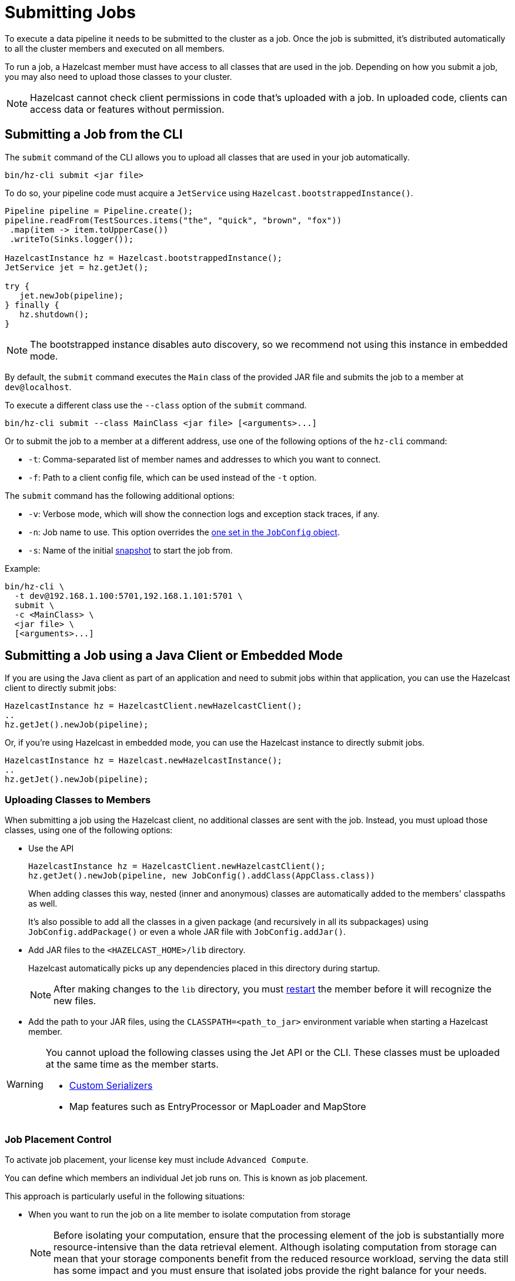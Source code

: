 = Submitting Jobs
:description: Submit data pipelines to a Hazelcast cluster for execution.

To execute a data pipeline it needs to be submitted to the cluster as a job. Once the job is submitted, it's distributed automatically to all the cluster members and executed on all members.

To run a job, a Hazelcast member must have access to all classes that are used in the job. Depending on how you submit a job, you may also need to upload those classes to your cluster.

NOTE: Hazelcast cannot check client permissions in code that's uploaded with a job. In uploaded code, clients can access data or features without permission.

== Submitting a Job from the CLI

The `submit` command of the CLI allows you to upload all classes that are used in your job automatically.

```bash
bin/hz-cli submit <jar file>
```

To do so, your pipeline code must acquire a
`JetService` using `Hazelcast.bootstrappedInstance()`.

```java
Pipeline pipeline = Pipeline.create();
pipeline.readFrom(TestSources.items("the", "quick", "brown", "fox"))
 .map(item -> item.toUpperCase())
 .writeTo(Sinks.logger());

HazelcastInstance hz = Hazelcast.bootstrappedInstance();
JetService jet = hz.getJet();

try {
   jet.newJob(pipeline);
} finally {
   hz.shutdown();
}
```

NOTE: The bootstrapped instance disables auto discovery, so we recommend not using this instance in embedded mode.

By default, the `submit` command  executes the `Main` class of the
provided JAR file and submits the job to a member at `dev@localhost`.

To execute a different class use the `--class` option of the `submit` command.

```bash
bin/hz-cli submit --class MainClass <jar file> [<arguments>...]
```

Or to submit the job to a member at a different address, use one of the following options of the `hz-cli` command:

* `-t`: Comma-separated list of member names and addresses to which you want to connect.
* `-f`: Path to a client config file, which can be used instead of the `-t` option.

The `submit` command has the following additional options:

* `-v`: Verbose mode, which will show the connection logs and
  exception stack traces, if any.
* `-n`: Job name to use. This option overrides the xref:configuring-jobs.adoc#setting-the-job-name[one set in the `JobConfig` object].
* `-s`: Name of the initial xref:configuring-jobs.adoc#setting-a-processing-guarantee-for-streaming-jobs[snapshot] to start the job from.

Example:

```bash
bin/hz-cli \
  -t dev@192.168.1.100:5701,192.168.1.101:5701 \
  submit \
  -c <MainClass> \
  <jar file> \
  [<arguments>...]
```

== Submitting a Job using a Java Client or Embedded Mode

If you are using the Java client as part of an application and need to
submit jobs within that application, you can use the Hazelcast client
to directly submit jobs:

```java
HazelcastInstance hz = HazelcastClient.newHazelcastClient();
..
hz.getJet().newJob(pipeline);
```

Or, if you're using Hazelcast in embedded mode, you can use the Hazelcast instance to directly submit jobs.

```java
HazelcastInstance hz = Hazelcast.newHazelcastInstance();
..
hz.getJet().newJob(pipeline);
```

=== Uploading Classes to Members

When submitting a job using the Hazelcast client, no additional classes are
sent with the job. Instead, you must upload those classes, using one of the following options:

- Use the API
+
```java
HazelcastInstance hz = HazelcastClient.newHazelcastClient();
hz.getJet().newJob(pipeline, new JobConfig().addClass(AppClass.class))
```
+
When adding classes this way, nested (inner and anonymous) classes are
automatically added to the members' classpaths as well.
+
It's also possible to add all the classes in a given package (and
recursively in all its subpackages) using `JobConfig.addPackage()` or
even a whole JAR file with `JobConfig.addJar()`.
- Add JAR files to the `<HAZELCAST_HOME>/lib` directory.
+
Hazelcast automatically picks up any dependencies placed in this directory during startup.
+
NOTE: After making changes to the `lib` directory, you must xref:maintain-cluster:restart-cluster.adoc[restart] the member before it will recognize the new files.
- Add the path to your JAR files, using the `CLASSPATH=<path_to_jar>` environment variable when starting a Hazelcast member.

[WARNING]
====
You cannot upload the following classes using the Jet API or the CLI. These classes must be uploaded at the same time as the member starts.

* xref:serialization:serialization.adoc#serialization-of-data-types[Custom Serializers]
* Map features such as EntryProcessor or MapLoader and MapStore
====

=== Job Placement Control

To activate job placement, your license key must include `Advanced Compute`.

You can define which members an individual Jet job runs on. This is known as job placement.

This approach is particularly useful in the following situations:

* When you want to run the job on a lite member to isolate computation from storage
+
NOTE: Before isolating your computation, ensure that the processing element of the job is substantially more resource-intensive than the data retrieval element. Although isolating computation from storage can mean that your storage components benefit from the reduced resource workload, serving the data still has some impact and you must ensure that isolated jobs provide the right balance for your needs.

* When you want to run the job on an edge node to take advantage of edge computing

Job placement supports the following:

* Auto-scaling
* `AT_LEAST_ONCE` and `EXACTLY_ONCE` Fault-tolerance
* Split-brain protection
* Metrics

You can use the Hazelcast Java client to submit your job to specific members as follows:

```java
HazelcastInstance hz = HazelcastClient.newHazelcastClient();
// ... 
Map map = hz.getMap(MAP_NAME);
Pipeline p = Pipeline.create()
                .readFrom(Sources.map(map))
                .map(Entry::getValue)
                .writeTo(sink)
                .getPipeline();
Job job = hz.getJet()
        .newJobBuilder(p)
        .withMemberSelector(JetMemberSelector.ALL_LITE_MEMBERS)
        .start();
```

For further information on job placement control, see xref:pipelines:job-placement-control.adoc[].

== Submitting a Job using SQL

To submit a job to the cluster with SQL, use the xref:sql:create-job.adoc[`CREATE JOB` statement].

For an example of how to use this statement, see xref:learn-sql.adoc[].

=== Uploading Classes to Members

You cannot use SQL to add classes to a member's classpath.

If your job uses classes that aren't already in your members classpath, you can use one of the following options:

- Add JAR files to the `<HAZELCAST_HOME>/lib` directory.
+
Hazelcast automatically picks up any dependencies placed in this directory during
startup.
+
NOTE: After making changes to the `lib` directory, you must xref:maintain-cluster:restart-cluster.adoc[restart] the member before it will recognize the new files.
- Add the path to your JAR files, using the `CLASSPATH=<path_to_jar>` environment variable when starting a Hazelcast member.

== Submitting a Job from a Dockerfile

You can also create your own Docker image using Dockerfiles
to start Hazelcast and submit jobs.

Create a Dockerfile as follows:

[source,dockerfile,subs="attributes+"]
----
FROM hazelcast/hazelcast:{os-version}
ADD examples/hello-world.jar /examples/
ENV HAZELCAST_MEMBER_ADDRESS 172.17.0.2
CMD ["sh", "-c", "hz-cli -t $HAZELCAST_MEMBER_ADDRESS submit /examples/hello-world.jar"]
----

The Hazelcast address is exposed through the `HAZELCAST_MEMBER_ADDRESS` environment
variable, with the default value of `172.17.0.2`. This makes it easy to
pass a different address with `docker run -e HAZELCAST_MEMBER_ADDRESS=<another.one>`.

Then, you create your own Docker image using the following command, giving it the name `hazelcast-hello-world`:

[source,bash]
----
docker build . -t hazelcast-hello-world
----

You will see an output similar to the following:

[source,bash]
----
Sending build context to Docker daemon  77.35MB
...
Successfully built 6bc0f527b69c
Successfully tagged hazelcast-hello-world:latest
----

Finally, you submit the job as follows:

[source,bash]
----
docker run -it hazelcast-hello-world
----

== Options for Packaging Dependencies

A pipeline is built with several transform which typically consist
of lambda expressions. During the job submission, the pipeline is
serialized and sent to the cluster, which must be
able to execute these expressions on each member. Imagine the simple
mapping pipeline below:

```java
class MyJob {

  public static void main(String[] args) {
    Pipeline p = Pipeline.create();
    p.readFrom(TestSources.items(1, 2, 3, 4))
     .map(x -> x * x)
     .writeTo(Sinks.logger());

     HazelcastInstance hz = Hazelcast.bootstrappedInstance();
     hz.getJet().newJob(p).join();
  }
}
```

The lambda `x -> x * x` will get compiled by Java into an anonymous
class with a name like `MyJob$$Lambda$30/0x00000008000a1840`. These and
other classes which may depend on these functions need to be present
on the members that will be executing the job. Hazelcast supports several ways to make these classes available on the members.

=== Uber JAR

The easiest way to get additional dependencies to the cluster is to
bundle it as a so-called uber JAR, which contains all the required
dependencies inside.

To build an uber JAR, there are several options:

* link:https://maven.apache.org/plugins/maven-assembly-plugin[Maven Assembly Plugin]
* link:https://maven.apache.org/plugins/maven-shade-plugin[Maven Shade Plugin]
* link:https://gradleup.com/shadow[Gradle Shadow Plugin].

=== Adding to Member Classpaths

Some dependencies may either be large or may be required to be present
on classpath during application startup.

The convention is to add these dependencies to `$HZ_HOME/lib` directory.
Hazelcast automatically picks up any dependencies placed on this directory during
startup. Several out-of-the-box modules (such as connectors for
Kafka, Hadoop) are already available in the `lib` directory and can simply
be used. Any changes to `lib` directory
requires the node to be xref:maintain-cluster:restart-cluster.adoc[restarted] to take effect.

Alternatively, you can use the `CLASSPATH` environment variable
to add additional classes:

```bash
CLASSPATH=<path_to_jar> bin/hz-start
```

[WARNING]
====
You cannot upload the following classes using the API or the CLI. These classes must be uploaded at the same time as the member starts.

* xref:serialization:serialization.adoc#serialization-of-data-types[Custom Serializers]
* Map features such as EntryProcessor or MapLoader and MapStore
====
